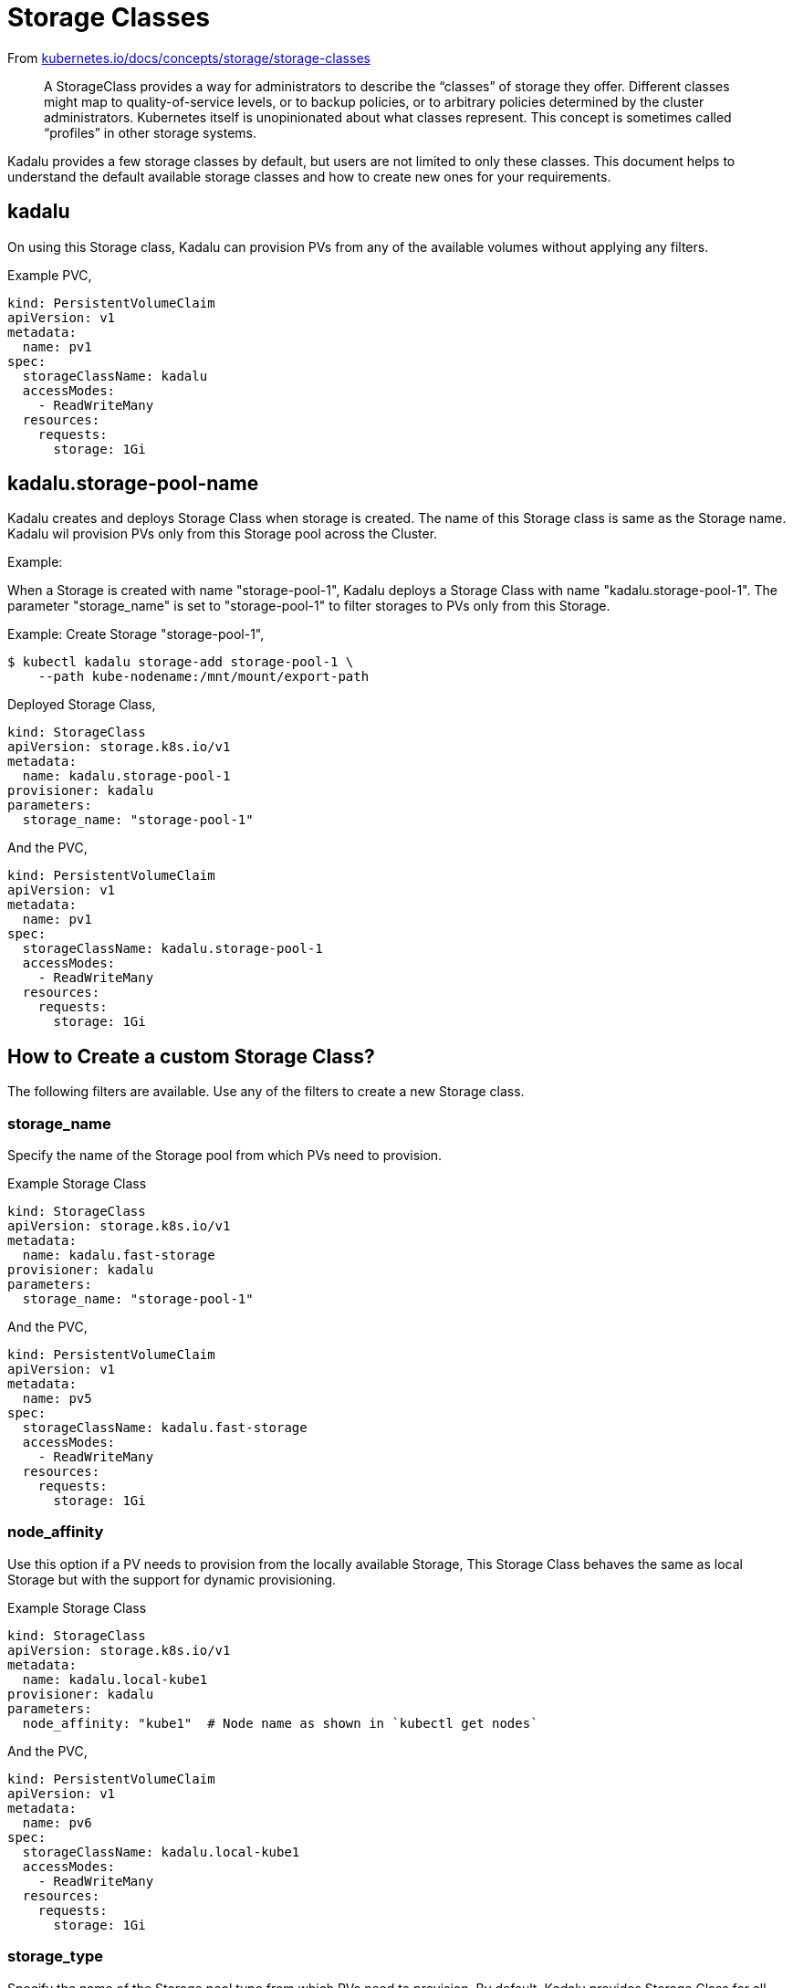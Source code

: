 = Storage Classes

From https://kubernetes.io/docs/concepts/storage/storage-classes/[kubernetes.io/docs/concepts/storage/storage-classes]

> A StorageClass provides a way for administrators to describe the
> “classes” of storage they offer. Different classes might map to
> quality-of-service levels, or to backup policies, or to arbitrary
> policies determined by the cluster administrators. Kubernetes itself
> is unopinionated about what classes represent. This concept is
> sometimes called “profiles” in other storage systems.

Kadalu provides a few storage classes by default, but users are not
limited to only these classes. This document helps to understand the
default available storage classes and how to create new ones for your
requirements.

== kadalu

On using this Storage class, Kadalu can provision PVs from any of the
available volumes without applying any filters.

Example PVC,

[source,yaml]
----
kind: PersistentVolumeClaim
apiVersion: v1
metadata:
  name: pv1
spec:
  storageClassName: kadalu
  accessModes:
    - ReadWriteMany
  resources:
    requests:
      storage: 1Gi
----

== kadalu.storage-pool-name

Kadalu creates and deploys Storage Class when storage is created.
The name of this Storage class is same as the Storage name. Kadalu wil 
provision PVs only from this Storage pool across the Cluster.

Example:

When a Storage is created with name "storage-pool-1", Kadalu deploys 
a Storage Class with name "kadalu.storage-pool-1". The parameter "storage_name"
is set to "storage-pool-1" to filter storages to PVs only from this Storage.

Example:
Create Storage "storage-pool-1",

[source,console]
----
$ kubectl kadalu storage-add storage-pool-1 \
    --path kube-nodename:/mnt/mount/export-path
----

Deployed Storage Class,

[source,yaml]
----
kind: StorageClass
apiVersion: storage.k8s.io/v1
metadata:
  name: kadalu.storage-pool-1
provisioner: kadalu
parameters:
  storage_name: "storage-pool-1"
----

And the PVC,

[source,yaml]
----
kind: PersistentVolumeClaim
apiVersion: v1
metadata:
  name: pv1
spec:
  storageClassName: kadalu.storage-pool-1
  accessModes:
    - ReadWriteMany
  resources:
    requests:
      storage: 1Gi
----


== How to Create a custom Storage Class?

The following filters are available. Use any of the filters to create
a new Storage class.


=== storage_name

Specify the name of the Storage pool from which PVs need to
provision.

Example Storage Class

[source,yaml]
----
kind: StorageClass
apiVersion: storage.k8s.io/v1
metadata:
  name: kadalu.fast-storage
provisioner: kadalu
parameters:
  storage_name: "storage-pool-1"
----

And the PVC,

[source,yaml]
----
kind: PersistentVolumeClaim
apiVersion: v1
metadata:
  name: pv5
spec:
  storageClassName: kadalu.fast-storage
  accessModes:
    - ReadWriteMany
  resources:
    requests:
      storage: 1Gi
----

=== node_affinity

Use this option if a PV needs to provision from the locally available
Storage, This Storage Class behaves the same as local Storage but with
the support for dynamic provisioning.

Example Storage Class

[source,yaml]
----
kind: StorageClass
apiVersion: storage.k8s.io/v1
metadata:
  name: kadalu.local-kube1
provisioner: kadalu
parameters:
  node_affinity: "kube1"  # Node name as shown in `kubectl get nodes`
----

And the PVC,

[source,yaml]
----
kind: PersistentVolumeClaim
apiVersion: v1
metadata:
  name: pv6
spec:
  storageClassName: kadalu.local-kube1
  accessModes:
    - ReadWriteMany
  resources:
    requests:
      storage: 1Gi
----


=== storage_type

Specify the name of the Storage pool type from which PVs need to
provision. By default, Kadalu provides Storage Class for all supported
Storage types.

Example Storage Class

[source,yaml]
----
kind: StorageClass
apiVersion: storage.k8s.io/v1
metadata:
  name: kadalu.replica2
provisioner: kadalu
parameters:
  storage_type: "Replica2"
----

And the PVC,

[source,yaml]
----
kind: PersistentVolumeClaim
apiVersion: v1
metadata:
  name: pv7
spec:
  storageClassName: kadalu.replica2
  accessModes:
    - ReadWriteMany
  resources:
    requests:
      storage: 1Gi
----

=== pv_type

Use this option if the PV created using this Storage Class should be a Mounted Block Volume.

[source,yaml]
----
kind: StorageClass
apiVersion: storage.k8s.io/v1
metadata:
  name: kadalu.db-storage
provisioner: kadalu
parameters:
  storage_name: "storage-pool-1"
  pv_type: Block
----

And the PVC,

[source,yaml]
----
kind: PersistentVolumeClaim
apiVersion: v1
metadata:
  name: pv8
spec:
  storageClassName: kadalu.db-storage
  accessModes:
    - ReadWriteOnce
  resources:
    requests:
      storage: 1Gi
----

The number of customization a Storage Class can provide is
impressive. The only limit is your imagination. Please open a new
https://github.com/kadalu/kadalu/issues[issue] if your use case
needs more filters than the ones listed above.
